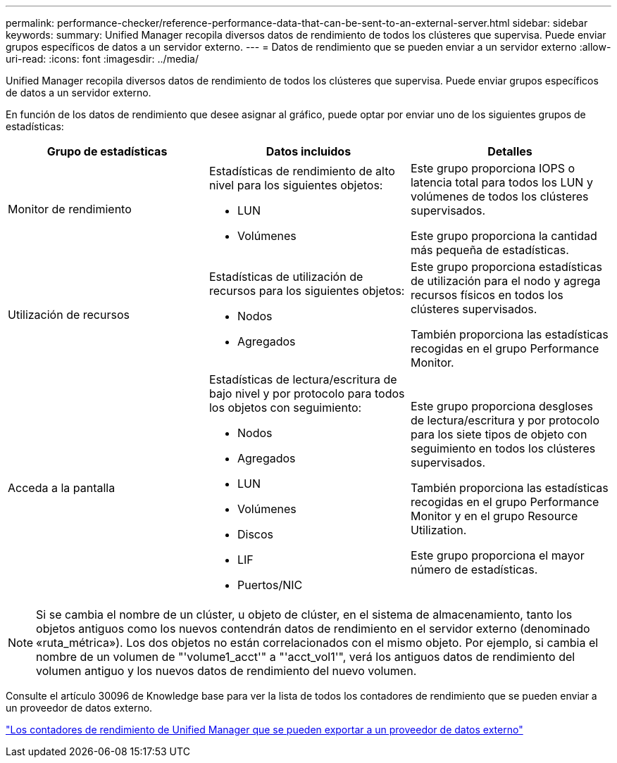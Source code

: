 ---
permalink: performance-checker/reference-performance-data-that-can-be-sent-to-an-external-server.html 
sidebar: sidebar 
keywords:  
summary: Unified Manager recopila diversos datos de rendimiento de todos los clústeres que supervisa. Puede enviar grupos específicos de datos a un servidor externo. 
---
= Datos de rendimiento que se pueden enviar a un servidor externo
:allow-uri-read: 
:icons: font
:imagesdir: ../media/


[role="lead"]
Unified Manager recopila diversos datos de rendimiento de todos los clústeres que supervisa. Puede enviar grupos específicos de datos a un servidor externo.

En función de los datos de rendimiento que desee asignar al gráfico, puede optar por enviar uno de los siguientes grupos de estadísticas:

|===
| Grupo de estadísticas | Datos incluidos | Detalles 


 a| 
Monitor de rendimiento
 a| 
Estadísticas de rendimiento de alto nivel para los siguientes objetos:

* LUN
* Volúmenes

 a| 
Este grupo proporciona IOPS o latencia total para todos los LUN y volúmenes de todos los clústeres supervisados.

Este grupo proporciona la cantidad más pequeña de estadísticas.



 a| 
Utilización de recursos
 a| 
Estadísticas de utilización de recursos para los siguientes objetos:

* Nodos
* Agregados

 a| 
Este grupo proporciona estadísticas de utilización para el nodo y agrega recursos físicos en todos los clústeres supervisados.

También proporciona las estadísticas recogidas en el grupo Performance Monitor.



 a| 
Acceda a la pantalla
 a| 
Estadísticas de lectura/escritura de bajo nivel y por protocolo para todos los objetos con seguimiento:

* Nodos
* Agregados
* LUN
* Volúmenes
* Discos
* LIF
* Puertos/NIC

 a| 
Este grupo proporciona desgloses de lectura/escritura y por protocolo para los siete tipos de objeto con seguimiento en todos los clústeres supervisados.

También proporciona las estadísticas recogidas en el grupo Performance Monitor y en el grupo Resource Utilization.

Este grupo proporciona el mayor número de estadísticas.

|===
[NOTE]
====
Si se cambia el nombre de un clúster, u objeto de clúster, en el sistema de almacenamiento, tanto los objetos antiguos como los nuevos contendrán datos de rendimiento en el servidor externo (denominado «ruta_métrica»). Los dos objetos no están correlacionados con el mismo objeto. Por ejemplo, si cambia el nombre de un volumen de "'volume1_acct'" a "'acct_vol1'", verá los antiguos datos de rendimiento del volumen antiguo y los nuevos datos de rendimiento del nuevo volumen.

====
Consulte el artículo 30096 de Knowledge base para ver la lista de todos los contadores de rendimiento que se pueden enviar a un proveedor de datos externo.

https://kb.netapp.com/?title=Advice_and_Troubleshooting%2FData_Infrastructure_Management%2FActive_IQ_Unified_Manager%2FWhat_are_the_ActiveIQ_Unified_Manager_performance_counters_that_can_be_exported_to_an_External_Data_Provider%253F["Los contadores de rendimiento de Unified Manager que se pueden exportar a un proveedor de datos externo"^]

